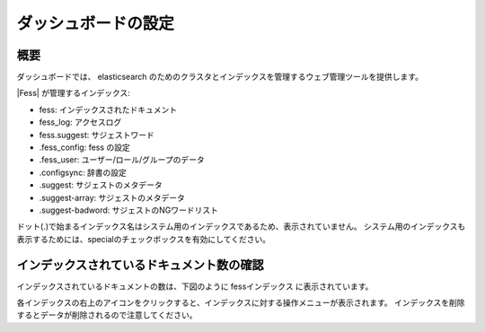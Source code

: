 ====================
ダッシュボードの設定
====================

概要
====

ダッシュボードでは、 elasticsearch のためのクラスタとインデックスを管理するウェブ管理ツールを提供します。

|image0|

|Fess| が管理するインデックス:

* fess: インデックスされたドキュメント
* fess_log: アクセスログ
* fess.suggest: サジェストワード
* .fess_config: fess の設定
* .fess_user: ユーザー/ロール/グループのデータ
* .configsync: 辞書の設定
* .suggest: サジェストのメタデータ
* .suggest-array: サジェストのメタデータ
* .suggest-badword: サジェストのNGワードリスト

ドット(.)で始まるインデックス名はシステム用のインデックスであるため、表示されていません。
システム用のインデックスも表示するためには、specialのチェックボックスを有効にしてください。

インデックスされているドキュメント数の確認
==========================================

インデックスされているドキュメントの数は、下図のように fessインデックス に表示されています。

|image1|

各インデックスの右上のアイコンをクリックすると、インデックスに対する操作メニューが表示されます。
インデックスを削除するとデータが削除されるので注意してください。

.. |image0| image:: ../../../resources/images/ja/10.0/admin/dashboard-1.png
.. |image1| image:: ../../../resources/images/ja/10.0/admin/dashboard-2.png
